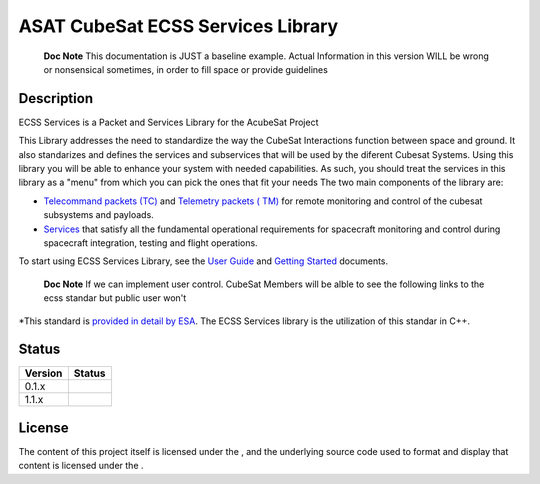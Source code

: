 ASAT CubeSat ECSS Services Library
==================================

|Subreddit subscribers|\ |Twitter Follow|

   **Doc Note** This documentation is JUST a baseline example. Actual
   Information in this version WILL be wrong or nonsensical sometimes,
   in order to fill space or provide guidelines

Description
-----------

ECSS Services is a Packet and Services Library for the AcubeSat Project

This Library addresses the need to standardize the way the CubeSat
Interactions function between space and ground. It also standarizes and
defines the services and subservices that will be used by the diferent
Cubesat Systems. Using this library you will be able to enhance your
system with needed capabilities. As such, you should treat the services
in this library as a "menu" from which you can pick the ones that fit
your needs The two main components of the library are:

-  `Telecommand packets (TC)`_ and `Telemetry packets ( TM)`_ for remote
   monitoring and control of the cubesat subsystems and payloads.
-  `Services`_ that satisfy all the fundamental operational requirements
   for spacecraft monitoring and control during spacecraft integration,
   testing and flight operations.

To start using ECSS Services Library, see the `User Guide`_ and `Getting
Started`_ documents.

   **Doc Note** If we can implement user control. CubeSat Members will
   be alble to see the following links to the ecss standar but public
   user won't

\*This standard is `provided in detail by ESA`_. The ECSS Services
library is the utilization of this standar in C++.

Status
------

======= =================================================
Version Status
======= =================================================
0.1.x   |Build Status|\ |GitHub issues|\ |PyPI status|
1.1.x   |Build Status|\ |GitHub issues|\ |GitHub release|
======= =================================================

License
-------

The content of this project itself is licensed under the |GitHub
license|, and the underlying source code used to format and display that
content is licensed under the |GitHub license| .

.. |GitHub license| image:: https://img.shields.io/badge/license-MIT-blue.svg
   :target: https://github.com/facebook/react/blob/master/LICENSE

.. _Telecommand packets (TC): #linkneeded
.. _Telemetry packets ( TM): #linkneeded
.. _Services: #linkneeded
.. _User Guide: #linkneeded
.. _Getting Started: #linkneeded
.. _provided in detail by ESA: #restrictedLink
.. _`https://github.com/facebook/react/blob/mas`: https://github.com/facebook/react/blob/mas

.. |Subreddit subscribers| image:: https://img.shields.io/reddit/subreddit-subscribers/cubeSat?style=social
.. |Twitter Follow| image:: https://img.shields.io/twitter/follow/dfsteassda?style=social
.. |Build Status| image:: https://travis-ci.org/joemccann/dillinger.svg?branch=master
   :target: https://travis-ci.org/joemccann/dillinger
.. |GitHub issues| image:: https://img.shields.io/github/issues/Naereen/StrapDown.js.svg
   :target: https://GitHub.com/Naereen/StrapDown.js/issues/
.. |PyPI status| image:: https://img.shields.io/pypi/status/ansicolortags.svg
   :target: https://pypi.python.org/pypi/ansicolortags/
.. |GitHub release| image:: https://img.shields.io/github/release/Naereen/StrapDown.js.svg
   :target: https://GitHub.com/Naereen/StrapDown.js/releases/